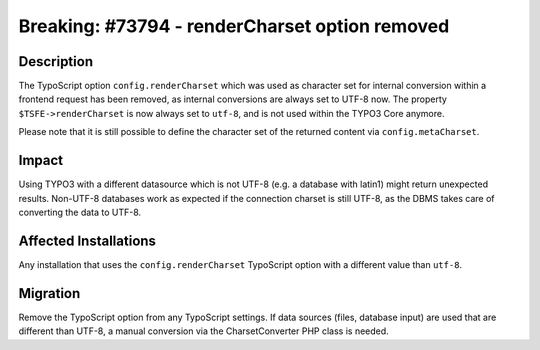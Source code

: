 ===============================================
Breaking: #73794 - renderCharset option removed
===============================================

Description
===========

The TypoScript option ``config.renderCharset`` which was used as character set for internal conversion within a frontend
request has been removed, as internal conversions are always set to UTF-8 now.
The property ``$TSFE->renderCharset`` is now always set to ``utf-8``, and is not used within the TYPO3 Core anymore.

Please note that it is still possible to define the character set of the returned content via ``config.metaCharset``.


Impact
======

Using TYPO3 with a different datasource which is not UTF-8 (e.g. a database with latin1) might return unexpected results.
Non-UTF-8 databases work as expected if the connection charset is still UTF-8, as the DBMS takes
care of converting the data to UTF-8.


Affected Installations
======================

Any installation that uses the ``config.renderCharset`` TypoScript option with a different value than ``utf-8``.


Migration
=========

Remove the TypoScript option from any TypoScript settings. If data sources (files, database input) are used that are
different than UTF-8, a manual conversion via the CharsetConverter PHP class is needed.